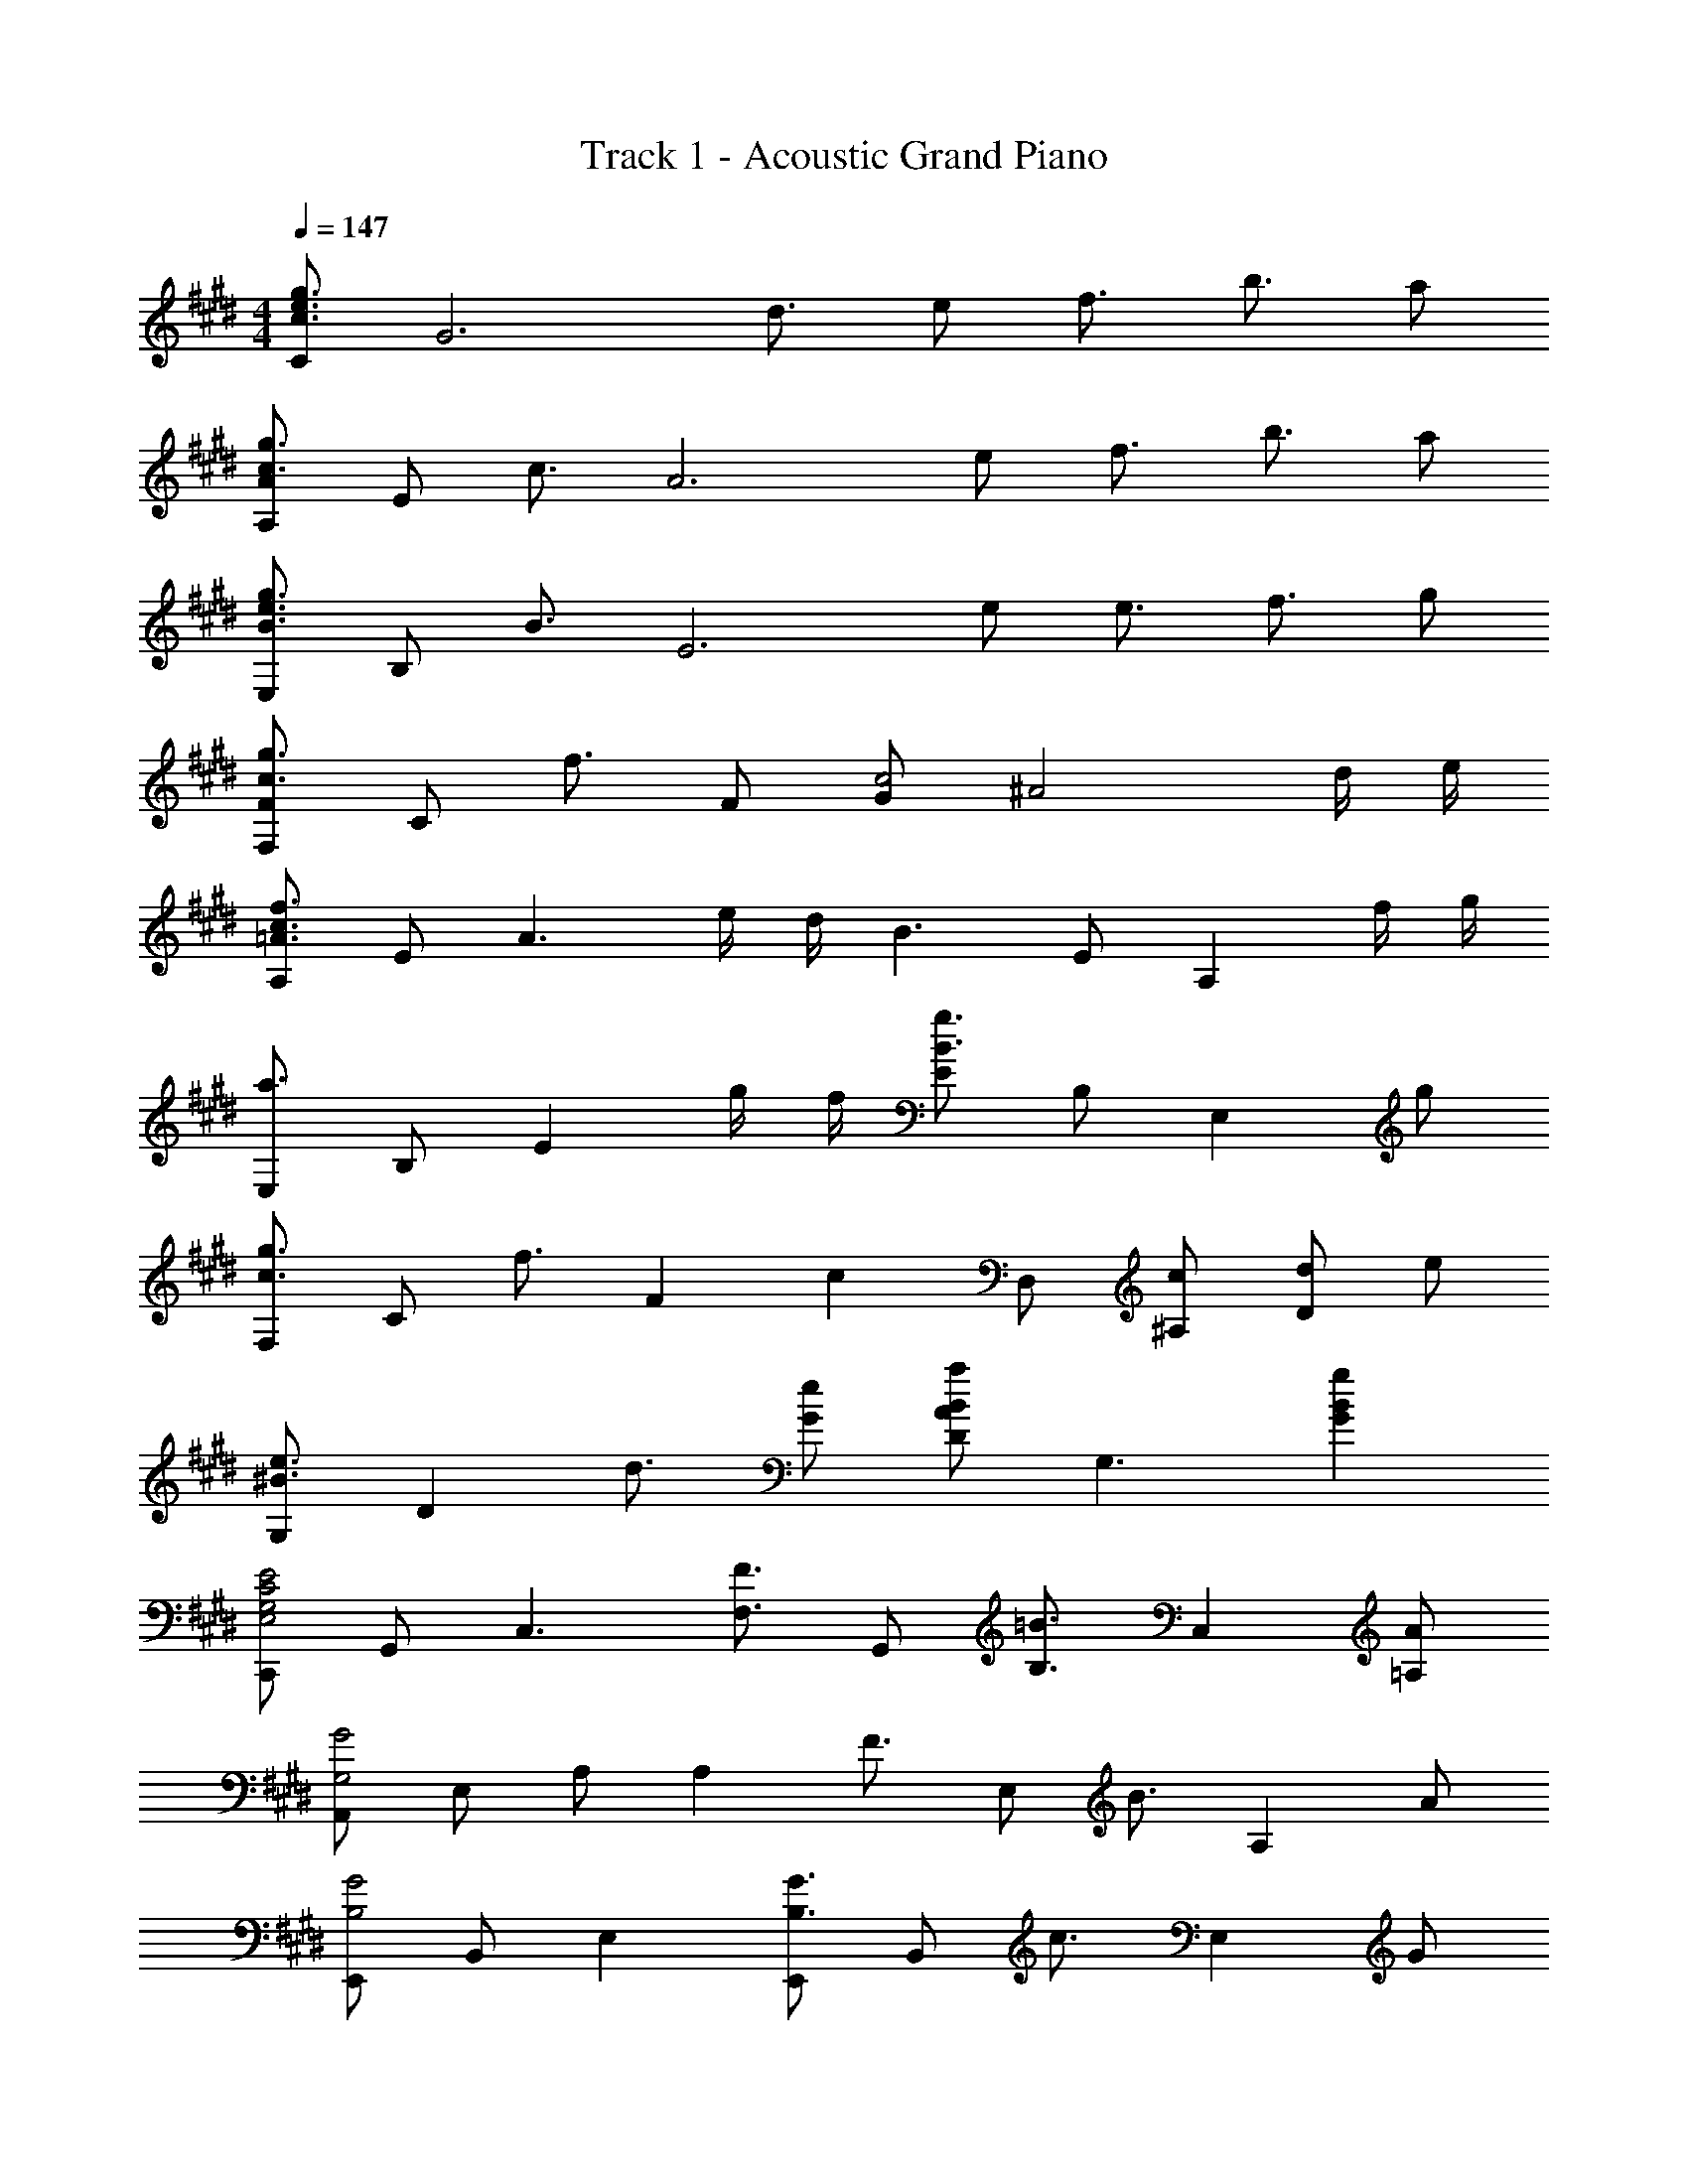 X: 1
T: Track 1 - Acoustic Grand Piano
Z: ABC Generated by Starbound Composer
L: 1/8
M: 4/4
Q: 1/4=147
K: E
[Cg3/2e3/2c3/2] [G6z/2] d3/2 e f3/2 b3/2 a 
[AA,g3/2c3/2] [Ez/2] [c3/2z/2] [A6z] e f3/2 b3/2 a 
[E,g3/2e3/2B3/2] [B,z/2] [B3/2z/2] [E6z] e e3/2 f3/2 g 
[FF,g3/2c3/2] [Cz/2] [f3/2z/2] F [Gc4] [^A4z3] d/2 e/2 
[A,f3c3=A3] E [A3z] e/2 d/2 [B3z] E [A,2z] f/2 g/2 
[E,a3] B, [E2z] g/2 f/2 [Eg3B3] B, [E,2z] g 
[F,g3/2c3/2] [Cz/2] [f3/2z/2] [F2z] [c2z] D, [c^A,] [dD2] e 
[G,e3/2^B3/2] [D2z/2] d3/2 [eG] [Da2B2A2] [G,3z] [g2B2G2] 
[C,,E4C4G,4E,4] G,, [C,3z2] [F3/2F,3/2z] [G,,z/2] [=B3/2B,3/2z/2] [C,2z] [A=A,] 
[A,,G4G,4] E, A, [A,2z] [F3/2z] [E,z/2] [B3/2z/2] [A,2z] A 
[E,,G4B,4] B,, E,2 [E,,G3/2B,3/2] [B,,z/2] [c3/2z/2] [E,2z] G 
[F,,B3/2F3/2C3/2] [C,z/2] [^A3/2z/2] F, [G,F4] ^A,2 [F,,2z] C/2 D/2 
[A,,E3/2C3/2=A,3/2] [E,z/2] [C3/2z/2] [A,6z] [G2C2] [FC] [FC] [GC] 
[B,B,,F3B,3] [F,6z9/4] e'/4 d'/4 b/4 f4 
[CA,A,,A,,,] [CA,A,,A,,,] [CA,A,,A,,,] [DA,A,,A,,,] [DA,A,,A,,,] [DA,A,,A,,,] [EA,A,,A,,,] [EA,A,,A,,,] 
[A,,A,,,E2A,2] [A,,A,,,] [A,,A,,,G2C2] [A,,A,,,] [A,,A,,,=A2C2] [A,,A,,,] [A,,A,,,B2C2] [A,,A,,,] 
[B,,B,,,B2F2B,2] [B,,B,,,] [DB,,B,,,] [B,,B,,,F2] [B,,B,,,] [dDB,,B,,,] [B,,B,,,f2F2] [B,,B,,,] 
[B,,B,,,b4f4B4] [B,,B,,,] [B,,B,,,] [B,,B,,,] [bBB,,B,,,] [bBB,,B,,,] [bBB,,B,,,] [bBB,,B,,,] 
[e3/2G3c8C8] d3/2 [G5z2] c d e 
[A,e3/2] [E4z/2] d3/2 E2 B d e 
[B,e3/2E2G,8] [B,7z/2] [d3/2z/2] [E6z] G2 c d e 
[Ce3/2F2B,6] [C5z/2] [d3/2z/2] [F4z] F2 [c'c] [d'dG,2G,,2] [e'e] 
[e'3/2e3/2C,3/2G,,3/2C,,3/2] [d'3/2d3/2C,3/2] [e'2e2C3G,3C,3] [bB] [d'dC,C,,] [e'eB,,B,,,] 
[e'3/2e3/2A,,3/2A,,,3/2] [d'3/2d3/2A,,3/2] [e'2e2E,2] [bBA,] [d'dB,] [e'eC] 
[e'3/2e3/2E,3/2E,,3/2] [d'3/2d3/2E,3/2] [e'2e2B,2] [bBG,] [d'dE] [e'eB,] 
[g'3/2g3/2F,3/2F,,3/2] [a'3/2a3/2F3/2C3/2F,3/2] [f'2f2G,2G,,2] [e'eG,] [e'2e2G2D2^B,2] 
[e3/2C3/2G,3/2E,3/2] [d3/2D3/2G,3/2E,3/2] [f2E3G,3E,3] e [d=B,2G,2E,2] e/2 [B15/2z/2] 
[A,A,,] E, B, E, C E, A, [d/2E,] B/2 
[B,,e3/2] [F,z/2] [d3/2z/2] B, [F,f2] C [eF,] [dD] [eB,] 
[g3/4G,3/4G,,3/4] z3/4 [a3/4D3/4C3/4G,3/4] z3/4 [f2D2C2G,2] [eG,] [B2D2B,2G,2] 
[C,e3/2] [E,z/2] [d3/2z/2] G, [E,f2] C [eG,] [dE,] [e/2C,] [B7/2z/2] 
A,, E, A, [e/2C] d/2 [EB3/2] [Cz/2] [A3/2z/2] A, [BE,] 
[B,,e3/2] [F,z/2] [d3/2z/2] B, [Df2] F [eD] [dB,] [eF,] 
[g3/4G,3/2G,,3/2] z3/4 [a3/4A,3/2A,,3/2] z3/4 [G,3/2G,,3/2g2] [F,3/2F,,3/2z/2] f [E,E,,f2] [D,D,,] 
[C,C,,] [f/2c/2C,] z/2 [f/2c/2CG,] z/2 [e/4c/4C,/2] z/4 [f/2c/2CG,] z/2 [f/2c/2CG,] z/2 [e/4c/4C,/2] z/4 [g/2c/2CG,] z/2 [e/2c/2C,] z/2 
[C,C,,] [f/2c/2C,] z/2 [f/2c/2CG,] z/2 [e/4c/4C,/2] z/4 [f/2c/2CG,] z/2 [f/2c/2CG,] z/2 [e/4c/4C,/2] z/4 [f/2c/2CG,] z/2 [b/2c/2C,] z/2 
[C,C,,] [f/2c/2C,] z/2 [f/2c/2CG,] z/2 [e/4c/4C,/2] z/4 [f/2c/2CG,] z/2 [f/2c/2CG,] z/2 [e/4c/4C,/2] z/4 [g/2c/2CG,] z/2 [e/2c/2C,] z/2 
[e3/2c3/2C,3/2C,,3/2] [e3/2c3/2C,3/2C,,3/2] [e3/2c3/2C,3/2C,,3/2] [e3/2c3/2C,3/2C,,3/2] [fFF,F,,] [gGG,G,,] 
[C,C,,] [f/2c/2C,] z/2 [f/2c/2CG,] z/2 [e/4c/4C,/2] z/4 [f/2c/2CG,] z/2 [f/2c/2CG,] z/2 [e/4c/4C,/2] z/4 [g/2c/2CG,] z/2 [e/2c/2C,] z/2 
[C,C,,] [f/2c/2C,] z/2 [f/2c/2CG,] z/2 [e/4c/4C,/2] z/4 [f/2c/2CG,] z/2 [f/2c/2CG,] z/2 [e/4c/4C,/2] z/4 [f/2c/2CG,] z/2 [b/2c/2C,] z/2 
[C,C,,] [f/2c/2C,] z/2 [f/2c/2CG,] z/2 [g/4c/4C,/2] z/4 [f/2c/2CG,] z/2 [f/2c/2CG,] z/2 [e/4c/4C,/2] z/4 [g/2c/2CG,] z/2 [e/2c/2C,] z/2 
[A,E,A,,c3/2A3/2] [A,,2z/2] [c3/2A3/2] [c2A2B,2F,2D,2B,,2] [cEB,] [eEF,] [fFD,] 
K: G
K: G
[^B,^B,,^^f3e3^B3] ^^F, B, [^^f'/2e'/2^b/2=D] [f'/2e'/2b/2] [f'e'bE] [f^^F] [=d'B] [bF] 
[D=D,=b3^f3=d3] A, D [a/2d/2E] [^^f/2d/2] [^Fa3d3] A F [fA] 
[E,a2e2] F, [ae=B,] [b/2F,] [f3/2e3/2z/2] E [^fB,] [^^fF,] [a/2E,] [d5/2z/2] 
=B,, D, [f/2^F,] ^f/2 [d/2D,] =B/2 [d/2B,] ^^F/2 [B/2F,] ^B/2 [F/2D,] B/2 [d/2B,,] F/2 
[^B,3/2^B,,3/2e2B2F2] [B,3/2B,,3/2z/2] b'/8 a'/8 f'/8 ^e'/8 =e'/8 d'/8 ^b/8 =b/8 [a/8B,B,,] ^^f/8 ^e/8 =e/8 d/8 B/8 z/4 [e3/2B3/2B,4B,,4] [^f3/2B3/2] [^^fB] 
[D3/2D,3/2f3d3] [D3/2D,3/2] [^f/2DD,] e/2 [f3d3D4D,4] ^^f 
[a3/2e3/2B3/2A,3E,3A,,3] [a3/2e3/2B3/2] [A,/2eB] E/2 [eBA4] [eE] [eE] [eE] 
[^d3/2^D3/2=B,,2B,,,2] [e3/2E3/2z/2] B,, [^f^F=B,2F,2^D,2] [d'3/2=d3/2z] [B,z/2] [^b3/2B3/2z/2] [=B2F2D2z] [aA] 
[^^F3/2=D3/2A,3/2=b4B4] [F3/2D3/2A,3/2] [^FDA,] d'/2 a/2 f/2 d/2 a/2 f/2 d/2 A/2 
[E,E,,b4^^f4e4B4] E, ^^F, B, [Ea3/2A3/2] [B,z/2] [d'3/2d3/2z/2] F, [^b^BE,] 
[^B,,^B,,,=b4f4e4=B4] B,, E, F, [^B,a3/2A3/2] [F,z/2] [d'3/2d3/2z/2] E, [^b^BB,,] 
[^^F,,^^F,,,=b4f4e4=B4] F,, =B,, =D, [F,f3/2^^F3/2] [D,z/2] [a3/2A3/2z/2] B,, [bBF,,] 
[A,,A,,,b3/2B3/2] [A,,z/2] [a3/2A3/2z/2] C, [E,e5E5] A, E, C, A,, 
[^B,,B,,,a3^B3] B,, E, [fF,] [B,d3A3] F, E, [a/2B,,] b/2 
[F,F,,^b3f3d3] F, =B, [=b/2d/2D] [a/2d/2] [Fb3d3] D B, [aF,] 
[B,,B,,,b3/2] [F,,z/2] [a3/2z/2] B,, [F,,e2] [A,,A,,,] [eEE,,] [^f^FA,,] [^^f^^FE,,] 
[=B,,2=B,,,2f3F3] [B,2^F,2^D,2B,,2z] [^f^F] [^b2B2=B2F2^D2B,2] [=b2B2B,,,2B,,,,2] 
[E,,E,,,b4^^f4e4B4] E,, F,, B,, [E,a3/2A3/2] [B,,z/2] [d'3/2d3/2z/2] F,, [^b^BE,,] 
[^B,,^B,,,=b4f4e4=B4] B,, E, ^^F, [^B,a3/2A3/2] [F,z/2] [d'3/2d3/2z/2] E, [^b^BB,,] 
[F,,F,,,=b4f4e4=B4] F,, =B,, =D, [F,b3/2B3/2] [D,z/2] [e'3/2e3/2z/2] B,, [bBF,,] 
[A,,A,,,d'3/2d3/2] [A,,z/2] [c'3/2c3/2z/2] C, [E,a4A4] A, E, C, [e/2A,,] ^f/2 
[^^f3/2^B3/2^B,,3/2B,,,3/2] [e3/2F,,3/2] [b2d2D,2=D,,2] [aA,,] [aD,] [bA,,] 
[F,F,,a3/2d3/2] [D,z/2] [f3/2z/2] F, [A,^f2d2] =B, [=D^^f2] ^^F [^fD] 
[B,,B,,,f3/2B3/2] [B,,z/2] [a3/2B3/2z/2] E, [F,^^f5B5] ^B, F, E, B,, 
[D,D,,^f3d3A3] D, ^F, [A,a3f3d3] D A, [d'afF,] [^^f/2D,] ^f/2 
[B,,,^^f3/2] [F,,z/2] [e3/2z/2] B,, [F,,b2] E, [a^^F,] [aB,] [d'F,] 
[D,,b4] A,, D, E, [a3/2^F,4] f3/2 d' 
K: E
K: E
[C,C,,e'3/2e3/2] [C,z/2] [^d'3/2^d3/2z/2] E, [G,e'2e2] C [b=BG,] [d'dC,C,,] [e'e=B,,=B,,,] 
[A,,A,,,e'3/2e3/2] [A,,z/2] [d'3/2d3/2z/2] E, [A,e'2e2] =B, [bBC] [d'dE] [e'eA] 
[E,E,,e'3/2e3/2] [B,,z/2] [d'3/2d3/2z/2] E, [G,e'2e2] B, [bBG,] [d'dE,] [e'eB,,] 
[g'3/2g3/2F,3/2^F,,3/2] [a'3/2a3/2^F3/2C3/2F,3/2] [^f'2^f2G,2G,,2] [e'eG,] [e'2e2G2^D2^B,2] 
[e3/2c2C2] [d3/2z/2] [d'2z] [f2z] [b2z] e [dd'2] e/2 [B15/2z/2] 
[A2A,2] d'2 b2 [d'2z] d/2 B/2 
[e3/2e'2] [d3/2z/2] [d'2z] [f2z] [b2z] e [dB] e 
[g3/4G8D8B,8G,8] z3/4 a3/4 z3/4 f2 e B2 
[e3/2E3=B,3E,3] d3/2 [f2e3B3E3] e [dE2B,2E,2] e/2 [B7/2z/2] 
A,, E, A, [Cb3e3B3] E C [dBA,] [d/2E,] B/2 
[B,,e3/2B3/2] [F,z/2] [d3/2z/2] B, [Df2] F [eD] [dB,] [eF,] 
[g3/4G,3/2G,,3/2] z3/4 [a3/4A,3/2A,,3/2] z3/4 [G,3/2G,,3/2g2] [F,3/2F,,3/2z/2] f [E,E,,f2] [^D,^D,,] 
[C,C,,] [f/2c/2C,] z/2 [f/2c/2CG,] z/2 [e/4c/4C,/2] z/4 [f/2c/2CG,] z/2 [f/2c/2CG,] z/2 [e/4c/4C,/2] z/4 [g/2c/2CG,] z/2 [e/2c/2C,] z/2 
[C,C,,] [f/2c/2C,] z/2 [f/2c/2CG,] z/2 [e/4c/4C,/2] z/4 [f/2c/2CG,] z/2 [f/2c/2CG,] z/2 [e/4c/4C,/2] z/4 [f/2c/2CG,] z/2 [b/2c/2C,] z/2 
[C,C,,] [f/2c/2C,] z/2 [f/2c/2CG,] z/2 [e/4c/4C,/2] z/4 [f/2c/2CG,] z/2 [f/2c/2CG,] z/2 [e/4c/4C,/2] z/4 [g/2c/2CG,] z/2 [e/2c/2C,] z/2 
[e3/2c3/2C,3/2C,,3/2] [e3/2c3/2C,3/2C,,3/2] [e3/2c3/2C,3/2C,,3/2] [e3/2c3/2C,3/2C,,3/2] [fFF,F,,] [gGG,G,,] 
[C,C,,] [f/2c/2C,] z/2 [f/2c/2CG,] z/2 [e/4c/4C,/2] z/4 [f/2c/2CG,] z/2 [f/2c/2CG,] z/2 [e/4c/4C,/2] z/4 [g/2c/2CG,] z/2 [e/2c/2C,] z/2 
[C,C,,] [f/2c/2C,] z/2 [f/2c/2CG,] z/2 [e/4c/4C,/2] z/4 [f/2c/2CG,] z/2 [f/2c/2CG,] z/2 [e/4c/4C,/2] z/4 [f/2c/2CG,] z/2 [b/2c/2C,] z/2 
[C,C,,] [f/2c/2C,] z/2 [f/2c/2CG,] z/2 [g/4c/4C,/2] z/4 [f/2c/2CG,] z/2 [f/2c/2CG,] z/2 [e/4c/4C,/2] z/4 [g/2c/2CG,] z/2 [e/2c/2C,] z/2 
[c3/2A3/2A,3E,3A,,3] [c3/2A3/2] [c2A2B,4F,4D,4B,,4] [cE] [eE] [fF] 
K: G
K: G
[^B,,2^B,,,2^^F4z/4] [^B4z/4] [e4z3/2] ^^F,,2 [^^f3/4B,3/2=B,,3/2z/4] [^bz/4] [e'z/4] [^^f'z/4] [fz/2] [A,3/2A,,3/2z/2] =d' [b^^F,F,,] 
[^F,2=D,2A,,2^F,,2=b3^f3=d3] [F,2D,2A,,2z] [a/2d/2] [^^f/2d/2] [A,2F,2D,2a3d3] [=D2A,2F,2z] f 
[a2e2F2E2^^F,2] [aeE,] [b/2E2B,2F,2] [f3/2e3/2] [^fE,] [^^fB,2] a/2 [d9/2z/2] 
[B,,2=B,,,2] B,, [B,2^F,2D,2z] d/2 F/2 [=B/2B,,] ^B/2 [F/2F,2] B/2 d/2 F/2 
[^B,3/2^B,,3/2e4B4F4] [B,3/2B,,3/2] [B,B,,] [e3/2B3/2B,4B,,4] [^f3/2B3/2] [^^fB] 
[D3/2D,3/2f3d3] [D3/2D,3/2] [^f/2DD,] e/2 [f3d3D4D,4] ^^f 
[a3/2e3/2B3/2A,3E,3A,,3] [a3/2e3/2B3/2] [A,/2eB] E/2 [eBA4] [eE] [eE] [eE] 
[^d3/2^D3/2=B,,2B,,,2] [e3/2E3/2z/2] B,, [^f^F=B,2F,2^D,2] [d'3/2=d3/2z] [B,z/2] [^b3/2B3/2z/2] [=B2F2D2z] [aA] 
[=b2B2B,8F,8D,8B,,8] f'/2 ^f'/2 d'/2 a/2 ^^f/2 ^f/2 d/2 A/2 ^^F/2 ^F/2 =D/2 A,/2 
[E,E,,b4^^f4e4B4] E, ^^F, B, [Ea3/2A3/2] [B,z/2] [d'3/2d3/2z/2] F, [^b^BE,] 
[^B,,^B,,,=b4f4e4=B4] B,, E, F, [^B,a3/2A3/2] [F,z/2] [d'3/2d3/2z/2] E, [^b^BB,,] 
[^^F,,F,,,=b4f4e4=B4] F,, =B,, =D, [F,f3/2^^F3/2] [D,z/2] [a3/2A3/2z/2] B,, [bBF,,] 
[A,,A,,,b3/2B3/2] [A,,z/2] [a3/2A3/2z/2] C, [E,e5E5] A, E, C, A,, 
[^B,,B,,,a3^B3] B,, E, [fF,] [B,d3A3] F, E, [a/2B,,] b/2 
[F,F,,^b3f3d3] F, =B, [=b/2d/2D] [a/2d/2] [Fb3d3] D B, [aF,] 
[B,,B,,,b3/2] [F,,z/2] [a3/2z/2] B,, [F,,e2] [A,,A,,,] [eEE,,] [^f^FA,,] [^^f^^FE,,] 
[=B,,2=B,,,2f3F3] [B,2^F,2^D,2B,,2z] [^f^F] [^b2B2=B2F2^D2B,2] [=b2B2B,,,2B,,,,2] 
[E,,E,,,b4^^f4e4B4] E,, F,, B,, [E,a3/2A3/2] [B,,z/2] [d'3/2d3/2z/2] F,, [^b^BE,,] 
[^B,,^B,,,=b4f4e4=B4] B,, E, ^^F, [^B,a3/2A3/2] [F,z/2] [d'3/2d3/2z/2] E, [^b^BB,,] 
[F,,F,,,=b4f4e4=B4] F,, =B,, =D, [F,b3/2B3/2] [D,z/2] [e'3/2e3/2z/2] B,, [bBF,,] 
[A,,A,,,d'3/2d3/2] [A,,z/2] [c'3/2c3/2z/2] C, [E,a4A4] A, E, C, [e/2A,,] ^f/2 
[^^f3/2^B3/2^B,,3/2B,,,3/2] [e3/2F,,3/2] [b2d2D,2=D,,2] [aA,,] [aD,] [bA,,] 
[F,F,,a3/2d3/2] [D,z/2] [f3/2z/2] F, [A,^f2d2] =B, [=D^^f2] ^^F [^fD] 
[B,,B,,,f3/2B3/2] [B,,z/2] [a3/2B3/2z/2] E, [F,^^f5B5] ^B, F, E, B,, 
[D,D,,^f3d3A3] D, ^F, [A,a3f3d3] D A, [d'afF,] [^^f/2D,] ^f/2 
[^^f3/2B,,4B,,,4] e3/2 [b2z] [B,,4z/4] [E,4z/4] [^^F,4z/4] [B,4z/4] a a d' 
[D,2A,,2D,,2b4] D A, [^F,a3/2] [D,z/2] [f3/2z/2] A,, [d'^F,,] 
[B,,,b2=B2] ^^F,, [B,,e'2e2] E, [^^F,f'2^f2] B, [F,^^f'2^^f2] E, 
[D,,^f'3/2^f3/2] [A,,z/2] [^^f'3/2^^f3/2z/2] D, [^F,a'2a2] A, [f'fD] [^f'^fA,] [d'dF,] 
[E,,a3/2A3/2] [=B,,z/2] [d'3/2d3/2z/2] E, [B,,b2e2B2] ^^F, [B,,^^f2] E, [B,,^f2d2A2] 
[D,2A,,2D,,2z] [d2A2^F2z] [D2A,2D,2z] [A2F2D2z] [D,2A,,2D,,2z] [F3D3A,3z] [D,,2=D,,,2] 
[^^f/2B,,,2] ^B/2 e/2 a/2 [B/2^B,,2] e/2 b/2 B/2 [e/2B,2F,2E,2] f/2 B/2 e/2 [a/2B,,2] B/2 e/2 b/2 
[B/2D,2D,,2] e/2 f/2 B/2 [e/2D2A,2^F,2D,2] a/2 B/2 e/2 [^fD2A,2F,2D,2] b/2 d'/2 f'/2 b'/2 [a'2e'2b2z] 
E,, [a'b=B,,] [^^f'^^fE,] [^^F,^f'2^f2] =B, [^^f'^^fE] [d'dB,] [F,b2=B2] 
D,, [b/2A,,] ^b/2 [=bD,] [^F,f2d2] A, [Da2^f2d2] A, [b^BF,] 
[^B,,b3e3B3] E, ^^F, [aB^B,] [Da3e3B3] E, F, [B,f2A2] 
E [E,^^f2A2] F, [B,a2d2] D [E,b2d2] F, [be=BB,] 
[AD,,] [dA,,] [aD,] [A,,f2d2A2] D, [A,,^f2d2A2] D, [A,,d2A2] 
D,, [A,,^^F2D2A,2] D, [A,,^F2D2A,2] D, [^^FA,,] [^FD,] [A,A,,] 
[^^f^^FD,D,,] [fFD,D,,] [fFD,D,,] [D,D,,^f3d3A3] [D,D,,] [D,D,,] [D,D,,^^f2d2A2] [D,D,,] 
[d'dDD,] [d'dDD,] [d'dDD,] [d'dDD,] [d'dDD,] [eDD,] [eDD,] [^fDD,] 
[B,,^^f5e5^B5] F, B, F, E [fF,] [d'B,] [^bF,] 
[D=b3] ^F, A, [a/2F,] f/2 [A,a3] F, D [fA,] 
[Da2] ^^F, [a=B,] [b/2F,] [f3/2z/2] D [^fF,] [^^fB,] [a/2F,] [d9/2z/2] 
A D ^F D [d^^F] [F/2D] [B3/2z/2] ^F [dD] 
[=B2e4z/4] [^^F2z/4] [E2z/4] [^B,2z5/4] =B, [^B,2z] [e3/2z] [Dz/2] [^f3/2z/2] E [^^fF] 
[f3^F3D3A,3] [^f/2A,/2] [e/2D/2] [F3/2f3] ^^F3/2 [^^fD] 
[A,,A,,,a3/2e3/2^B3/2] [A,,A,,,z/2] [a3/2e3/2B3/2z/2] [A,,A,,,] [eBA,,A,,,] [eBA,A,,] [eEA,A,,] [eEA,A,,] [eEA,A,,] 
[=B,,=B,,,^d3/2^D3/2] [B,,B,,,z/2] [e3/2E3/2z/2] [B,,B,,,] [^f^FB,,B,,,] [=B,B,,d'3/2=d3/2] [B,B,,z/2] [^b3/2B3/2z/2] [B,B,,] [aAB,B,,] 
[^^F3/2=D3/2A,3/2=b6=B6] [F3/2D3/2A,3/2] [^FDA,] [F4D4A,4z5/2] e''/8 =d''/8 ^b'/8 =b'/8 a'/8 f'/8 ^e'/8 =e'/8 d'/8 ^b/8 =b/8 a/8 
[D,,2D,,,2z] [D2A,2D,2z] [D,2A,,2D,,2z] [d2A2D2z] [D2A,2D,2z] [d'2a2d2z] [d2A2D2z] [^f'd'af] 
[b4^^f4e4B4] [a3/2A3/2] [d'3/2d3/2] [^b^B] 
[^B,,^B,,,=b4f4e4=B4] B,, E, F, [^B,a3/2A3/2] [F,z/2] [d'3/2d3/2z/2] E, [^b^BB,,] 
[F,,F,,,=b4f4e4=B4] F,, =B,, D, [F,f3/2^^F3/2] [D,z/2] [a3/2A3/2z/2] B,, [bBF,,] 
[A,,A,,,b3/2B3/2] [A,,z/2] [a3/2A3/2z/2] C, [E,e5E5] A, E, C, A,, 
[^B,,B,,,a3^B3] B,, E, [fF,] [B,d3A3] F, E, [a/2B,,] b/2 
[F,F,,^b3f3d3] F, =B, [=b/2d/2D] [a/2d/2] [Fb3d3] D B, [aF,] 
[B,,B,,,b3/2] [F,,z/2] [a3/2z/2] B,, [F,,e2] [A,,A,,,] [eEE,,] [^f^FA,,] [^^f^^FE,,] 
[=B,,2=B,,,2f3F3] [B,2^F,2^D,2B,,2z] [^f^F] [^b2B2=B2F2^D2B,2] [=b2B2B,,,2B,,,,2] 
[E,,E,,,b2^^f2e2B2] E,, [F,,b'2^^f'2e'2] B,, [E,a3/2A3/2] [B,,z/2] [d'3/2d3/2z/2] F,, [^b^BE,,] 
[^B,,^B,,,=b2f2e2=B2] B,, [E,f'2e'2^b2] ^^F, [^B,a3/2A3/2] [F,z/2] [d'3/2d3/2z/2] E, [b^BB,,] 
[F,,F,,,=b2f2e2=B2] F,, [=B,,f'2d'2b2] =D, [F,b3/2B3/2] [D,z/2] [e'3/2e3/2z/2] B,, [bBF,,] 
[A,,A,,,d'3/2d3/2] [A,,z/2] [c'3/2c3/2z/2] C, [E,a4A4] A, E, C, [e/2A,,] ^f/2 
[^^f3/2^B3/2^B,,3/2B,,,3/2] [e3/2F,,3/2] [b2d2D,2D,,2] [aA,,] [aD,] [bA,,] 
[F,F,,a3/2d3/2] [D,z/2] [f3/2z/2] F, [A,^f2d2] =B, [=D^^f2] ^^F [^fD] 
[B,,B,,,f3/2B3/2] [B,,z/2] [a3/2B3/2z/2] E, [F,^^f5B5] ^B, F, E, B,, 
[D,D,,^f3d3A3] D, ^F, [A,a3f3d3] D A, [fdAF,] [^^f/2D,] ^f/2 
[B,,B,,,^^f3/2] [F,,z/2] [e3/2z/2] B,, [D,b2] E, [a^^F,] [aB,] [d'F,] 
[D,D,,b3=B3] A,, D, [bBE,] [e'e^F,4] [bB] [aA] [d'd] 
K: AB
K: AB
[^E,,^E,,,^b4g4^e4^B4] E,, [^E,B,,G,,] E, [^EB,G,^a3/2^A3/2] [E,,z/2] [^d'3/2^d3/2z/2] [E,B,,G,,] [c'cE,,] 
[C,,C,,,b4g4e4B4] C,, [C,G,,E,,] C, [CG,E,a3/2A3/2] [C,,z/2] [d'3/2d3/2z/2] [C,G,,E,,] [c'cC,,] 
[G,,G,,,b4g4e4B4] G,, [G,^D,B,,] G, [G^DB,b3/2B3/2] [G,,z/2] [^e'3/2e3/2z/2] [G,D,B,,] [bBG,,] 
[^A,,^A,,,d'3/2d3/2] [A,,z/2] [=d'3/2=d3/2z/2] [^A,E,=D,] [A,a4A4] [AE=D] A,, [A,E,D,] [e/2A,,,] f/2 
[g3/2c3/2C,3/2C,,3/2] [e3/2G,,3/2] [b2^d2^D,2^D,,2] [aA,,] [aD,] [bA,,] 
[G,G,,a3/2d3/2] [D,z/2] [g3/2z/2] G, [A,f2d2] B, [^Dg2] G [fD] 
[C,C,,f3/2c3/2] [C,z/2] [a3/2c3/2z/2] E, [G,g5c5] C G, E, C, 
[D,D,,f3d3A3] D, ^^F, [A,a3f3d3] D A, [^d'afF,] [g/2D,] f/2 
[C,C,,g3/2] [C,z/2] [e3/2z/2] E, [G,b2] C [aG,] [aE,] [d'C,] 
[D,D,,b4] D, F, A, [a3/2D4] g3/2 d' 
[e'3/2b3/2g3/2e3/2E,3/2B,,3/2E,,3/2] [b3/2B3/2B,,3/2] [d'3/2d3/2D,3/2A,,3/2D,,3/2] [a3/2A3/2A,,3/2] [c'2c2C,2G,,2C,,2] 
[d'8a8f8d8D,8A,,8F,,8D,,8] 
[E16B,16G,16E,16B,,16E,,16] 
